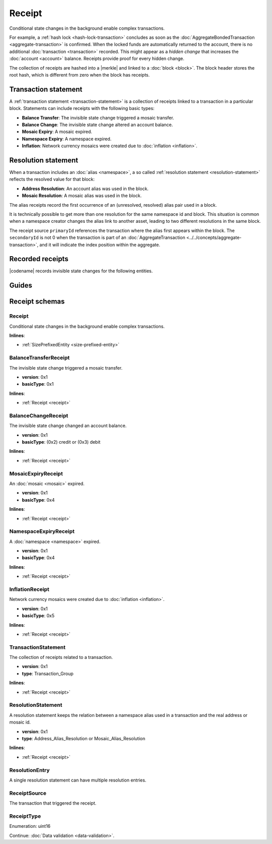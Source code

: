 #######
Receipt
#######

Conditional state changes in the background enable complex transactions.

For example, a :ref:`hash lock <hash-lock-transaction>` concludes as soon as the :doc:`AggregateBondedTransaction <aggregate-transaction>` is confirmed.
When the locked funds are automatically returned to the account, there is no additional :doc:`transaction <transaction>` recorded.
This might appear as a *hidden change* that increases the :doc:`account <account>` balance.
Receipts provide proof for every hidden change.

The collection of receipts are hashed into a |merkle| and linked to a :doc:`block <block>`.
The block header stores the root hash, which is different from zero when the block has receipts.

*********************
Transaction statement
*********************

A :ref:`transaction statement <transaction-statement>` is a collection of receipts linked to a transaction in a particular block.
Statements can include receipts with the following basic types:

* **Balance Transfer**: The invisible state change triggered a mosaic transfer.
* **Balance Change**: The invisible state change altered an account balance.
* **Mosaic Expiry**: A mosaic expired.
* **Namespace Expiry**: A namespace expired.
* **Inflation**: Network currency mosaics were created due to :doc:`inflation <inflation>`.

********************
Resolution statement
********************

When a transaction includes an :doc:`alias <namespace>`, a so called :ref:`resolution statement <resolution-statement>` reflects the resolved value for that block:

* **Address Resolution**: An account alias was used in the block.
* **Mosaic Resolution**: A mosaic alias was used in the block.

The alias receipts record the first occurrence of an (unresolved, resolved) alias pair used in a block.

It is technically possible to get more than one resolution for the same namespace id and block.
This situation is common when a namespace creator changes the alias link to another asset, leading to two different resolutions in the same block.

The receipt source ``primaryId`` references the transaction where the alias first appears within the block.
The ``secondaryId`` is not 0 when the transaction is part of an :doc:`AggregateTransaction <../../concepts/aggregate-transaction>`, and it will indicate the index position within the aggregate.

*****************
Recorded receipts
*****************

|codename| records invisible state changes for the following entities.

.. csv-table::
    :header:  "Id", "Receipt", "Basic type", "Description"
    :delim: ;
    :widths: 15 30 25 30

    **Core**;;;
    0x2143; Harvest_Fee; :ref:`BalanceCredit <balance-change-receipt>`; The recipient, account and amount of fees received for harvesting a block. It is recorded when a block is :doc:`harvested <harvesting>`.
    0x5143; Inflation; :ref:`Inflation <inflation-receipt>`; The amount of native currency mosaics created. The receipt is recorded when the network has inflation configured, and a new block triggers the creation of currency mosaics.
    0xE143; Transaction_Group;  :ref:`Aggregate <transaction-statement>`; A collection of state changes for a given source. It is recorded when a state change receipt is issued.
    0xF143; Address_Alias_Resolution; :ref:`Alias Resolution <resolution-statement>`; The unresolved and resolved :doc:`alias <namespace>`. It is recorded when a transaction indicates a valid address alias instead of an address.
    0xF243; Mosaic_Alias_Resolution; :ref:`Alias Resolution <resolution-statement>`; The unresolved and resolved alias. It is recorded when a transaction indicates a valid mosaic alias instead of a mosaic id.
    **Mosaic**;;;
    0x414D; Mosaic_Expired; :ref:`MosaicExpiry <mosaic-expiry-receipt>`; The identifier of the mosaic expiring in this block. It is recorded when a :doc:`mosaic <mosaic>` lifetime elapses.
    0x124D; Mosaic_Rental_Fee; :ref:`BalanceTransfer <balance-transfer-receipt>`; The sender and recipient of the mosaic id and amount representing the cost of registering the mosaic. It is recorded when a mosaic is registered.
    **Namespace**;;;
    0x414E; Namespace_Expired; :ref:`NamespaceExpiry <namespace-expiry-receipt>`; The identifier of the namespace expiring in this block. It is recorded when the :doc:`namespace <namespace>` lifetime elapses.
    0x424E; Namespace_Deleted; :ref:`NamespaceExpiry <namespace-expiry-receipt>`; The identifier of the namespace deleted in this block. It is recorded when the :doc:`namespace <namespace>` grace period elapses.
    0x134E; Namespace_Rental_Fee; :ref:`BalanceTransfer <balance-transfer-receipt>`; The sender and recipient of the mosaic id and amount representing the cost of extending the namespace. It is recorded when a namespace is registered or its duration is extended.
    **HashLock**;;;
    0x3148; LockHash_Created; :ref:`BalanceDebit <balance-change-receipt>`; The lockhash sender, mosaic id and amount locked. It is recorded when a valid :ref:`HashLockTransaction <hash-lock-transaction>` is announced.
    0x2248; LockHash_Completed; :ref:`BalanceCredit <balance-change-receipt>`; The hashlock sender, mosaic id and amount locked that is returned. It is recorded when an AggregateBondedTransaction linked to the hash completes.
    0x2348; LockHash_Expired; :ref:`BalanceCredit <balance-change-receipt>`; The account receiving the locked mosaic, the mosaic id and the amount. It is recorded when a lock hash expires.
    **SecretLock**;;;
    0x3152; LockSecret_Created; :ref:`BalanceDebit <balance-change-receipt>`; The secretlock sender, mosaic id and amount locked. It is recorded when a valid :ref:`SecretLockTransaction <secret-lock-transaction>` is announced.
    0x2252; LockSecret_Completed; :ref:`BalanceCredit <balance-change-receipt>`; The secretlock recipient, mosaic id and amount locked. It is recorded when a secretlock is proved.
    0x2352; LockSecret_Expired; :ref:`BalanceCredit <balance-change-receipt>`; The account receiving the locked mosaic, the mosaic id and the amount. It is recorded when a secretlock expires.

******
Guides
******

.. postlist::
    :category: Receipt
    :date: %A, %B %d, %Y
    :format: {title}
    :list-style: circle
    :excerpts:
    :sort:

***************
Receipt schemas
***************

.. _receipt:

Receipt
=======

Conditional state changes in the background enable complex transactions.

**Inlines**:

* :ref:`SizePrefixedEntity <size-prefixed-entity>`

.. csv-table::
    :header: "Property", "Type", "Description"
    :delim: ;

    version; uint16; Receipt version.
    type; :ref:`ReceiptType <receipt-type>`; Receipt type.

.. _balance-transfer-receipt:

BalanceTransferReceipt
======================

The invisible state change triggered a mosaic transfer.

* **version**: 0x1
* **basicType**: 0x1

**Inlines**:

* :ref:`Receipt <receipt>`

.. csv-table::
    :header: "Property", "Type", "Description"
    :delim: ;

    mosaic; :ref:`Mosaic <mosaic>`; Mosaic transferred.
    senderPublicKey; :schema:`Key <types.cats#L14>`; Public key of the sender.
    recipientAddress; :schema:`Address <types.cats#L11>`; Address of the recipient.

.. _balance-change-receipt:

BalanceChangeReceipt
====================

The invisible state change changed an account balance.

* **version**: 0x1
* **basicType**: (0x2) credit or (0x3) debit

**Inlines**:

* :ref:`Receipt <receipt>`

.. csv-table::
    :header: "Property", "Type", "Description"
    :delim: ;

    mosaic; :ref:`Mosaic <mosaic>`; Mosaic increased or decreased.
    targetPublicKey; :schema:`Key <types.cats#L14>`; Public key of the target account.

.. _mosaic-expiry-receipt:

MosaicExpiryReceipt
===================

An :doc:`mosaic <mosaic>` expired.

* **version**: 0x1
* **basicType**: 0x4

**Inlines**:

* :ref:`Receipt <receipt>`

.. csv-table::
    :header: "Property", "Type", "Description"
    :delim: ;

    artifactId; :schema:`MosaicId <types.cats#L7>`; Mosaic identifier.


.. _namespace-expiry-receipt:

NamespaceExpiryReceipt
======================

A :doc:`namespace <namespace>` expired.

* **version**: 0x1
* **basicType**: 0x4

**Inlines**:

* :ref:`Receipt <receipt>`

.. csv-table::
    :header: "Property", "Type", "Description"
    :delim: ;

    artifactId; :schema:`NamespaceId <namespace/namespace_types.cats#L1>`; Namespace identifier.


.. _inflation-receipt:

InflationReceipt
================

Network currency mosaics were created due to :doc:`inflation <inflation>`.

* **version**: 0x1
* **basicType**: 0x5

**Inlines**:

* :ref:`Receipt <receipt>`

.. csv-table::
    :header: "Property", "Type", "Description"
    :delim: ;

    mosaicId; :schema:`MosaicId <types.cats#L7>`; Identifier of the mosaic that has been created.
    amount; :schema:`Amount <types.cats#L1>`; Number of mosaics created.

.. _transaction-statement:

TransactionStatement
====================

The collection of receipts related to a transaction.

* **version**: 0x1
* **type**: Transaction_Group

**Inlines**:

* :ref:`Receipt <receipt>`

.. csv-table::
    :header: "Property", "Type", "Description"
    :delim: ;

    source; :ref:`ReceiptSource <receipt-source>` ; Transaction that triggered the receipt.
    receipts; array(:ref:`Receipt <receipt>`, size=receiptsSize);  Array of receipts.

.. _resolution-statement:

ResolutionStatement
===================

A resolution statement keeps the relation between a namespace alias used in a transaction and the real address or mosaic id.

* **version**: 0x1
* **type**: Address_Alias_Resolution or Mosaic_Alias_Resolution

**Inlines**:

* :ref:`Receipt <receipt>`

.. csv-table::
    :header: "Property", "Type", "Description"
    :delim: ;

    unresolved; :schema:`UnresolvedAddress <types.cats#L10>` or :schema:`UnresolvedMosaicId <types.cats#L6>`; Unresolved address or unresolved mosaic identifier.
    resolutionEntries; array(:ref:`ResolutionEntry <resolution-entry>`, size=resolvedEntriesSize); Array of resolution entries linked to the unresolved namespace identifier. It is an array instead of a single UInt64 field since within one block the resolution might change for different sources due to alias related transactions.

.. _resolution-entry:

ResolutionEntry
===============

A single resolution statement can have multiple resolution entries.

.. csv-table::
    :header: "Property", "Type", "Description"
    :delim: ;

    resolvedValue; :schema:`Address <types.cats#L11>` or :schema:`MosaicId <types.cats#L7>`; Resolved address or resolved mosaic identifier.
    source; :ref:`ReceiptSource <receipt-source>`;  Information about the transaction that triggered the receipt.

.. _receipt-source:

ReceiptSource
=============

The transaction that triggered the receipt.

.. csv-table::
    :header: "Property", "Type", "Description"
    :delim: ;

    primaryId; uint32;  Transaction index within the block.
    secondaryId; uint32; Transaction index inside within the AggregateTransaction. If the transaction is not an inner transaction, then the secondary identifier is set to 0.

.. |merkle| raw:: html

    <a href="https://en.wikipedia.org/wiki/Merkle_tree" target="_blank">merkle tree</a>

.. _receipt-type:

ReceiptType
===========

Enumeration: uint16

.. csv-table::
    :header: "Id", "Description"
    :delim: ;

    0x0000; Reserved.

Continue: :doc:`Data validation <data-validation>`.
